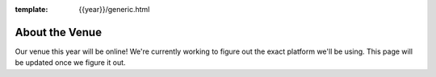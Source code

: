 :template: {{year}}/generic.html

About the Venue
===============

Our venue this year will be online!
We're currently working to figure out the exact platform we'll be using.
This page will be updated once we figure it out.